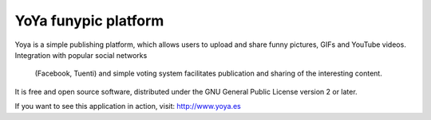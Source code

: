 YoYa funypic platform
=========================

Yoya is a simple publishing platform, which allows users to upload and share
funny pictures, GIFs and YouTube videos. Integration with popular social networks
 (Facebook, Tuenti) and simple voting system facilitates publication  and sharing
 of the interesting content. 

It is free and open source software, distributed under the GNU General Public License version 2 or later.

If you want to see this application in action, visit: http://www.yoya.es
